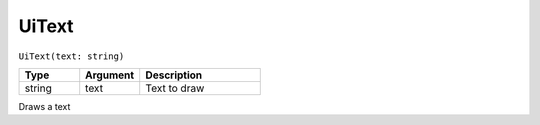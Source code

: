 UiText
======

``UiText(text: string)``

.. list-table::
   :header-rows: 1
   :widths: 2 2 4

   * - Type
     - Argument
     - Description

   * - string
     - text
     - Text to draw

Draws a text